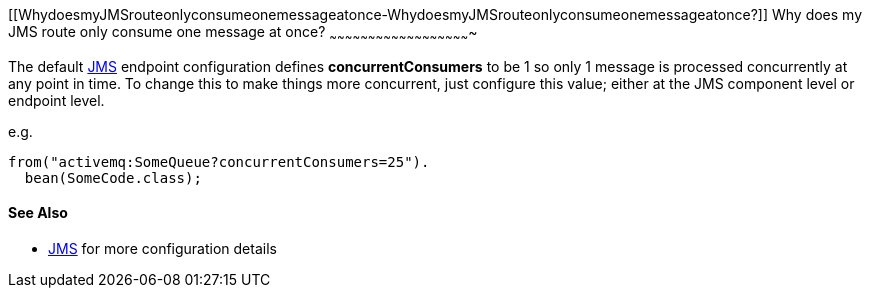 [[ConfluenceContent]]
[[WhydoesmyJMSrouteonlyconsumeonemessageatonce-WhydoesmyJMSrouteonlyconsumeonemessageatonce?]]
Why does my JMS route only consume one message at once?
~~~~~~~~~~~~~~~~~~~~~~~~~~~~~~~~~~~~~~~~~~~~~~~~~~~~~~~

The default link:jms.html[JMS] endpoint configuration defines
*concurrentConsumers* to be 1 so only 1 message is processed
concurrently at any point in time. To change this to make things more
concurrent, just configure this value; either at the JMS component level
or endpoint level.

e.g.

[source,brush:,java;,gutter:,false;,theme:,Default]
----
from("activemq:SomeQueue?concurrentConsumers=25").
  bean(SomeCode.class);
----

[[WhydoesmyJMSrouteonlyconsumeonemessageatonce-SeeAlso]]
See Also
^^^^^^^^

* link:jms.html[JMS] for more configuration details
